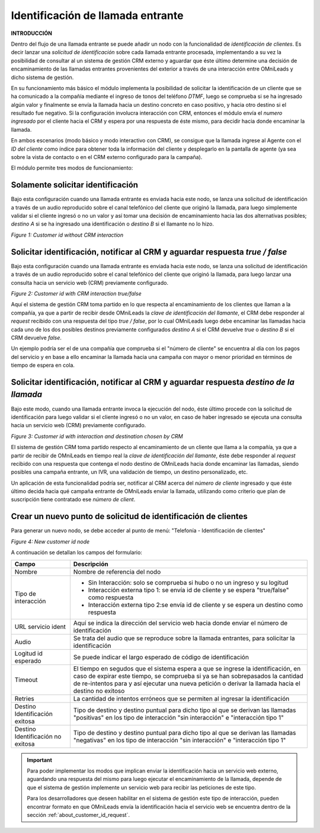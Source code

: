 .. _about_customer_id:


*************************************
Identificación de llamada entrante
*************************************

**INTRODUCCIÓN**

Dentro del flujo de una llamada entrante se puede añadir un nodo con la funcionalidad de *identificación de clientes*.
Es decir lanzar una *solicitud de identificación* sobre cada llamada entrante procesada, implementando a su vez la posibilidad de consultar
al un sistema de gestión CRM externo y aguardar que éste último determine una decisión de encaminamiento de las llamadas entrantes provenientes
del exterior a través de una interacción entre OMniLeads y dicho sistema de gestión.

En su funcionamiento más básico el módulo implementa la posibilidad de solicitar la identificación de un cliente que se ha comunicado a
la compañía mediante el ingreso de tonos del teléfono *DTMF*, luego se comprueba si se ha ingresado algún valor y finalmente se envía la llamada
hacia un destino concreto en caso positivo, y hacia otro destino si el resultado fue negativo. Si la configuración involucra interacción
con CRM, entonces el módulo envía el *numero ingresado* por el cliente hacia el CRM y espera por una respuesta de éste mismo, para
decidir hacia donde encaminar la llamada.

En ambos escenarios (modo básico y modo interactivo con CRM), se consigue que la llamada ingrese al Agente con el *ID del cliente* como
índice para obtener toda la información del cliente y desplegarlo en la pantalla de agente (ya sea sobre la vista de contacto o en el CRM externo
configurado para la campaña).

El módulo permite tres modos de funcionamiento:

Solamente solicitar identificación
************************************

Bajo esta configuración cuando una llamada entrante es enviada hacia este nodo, se lanza una solicitud de identificación a través de un
audio reproducido sobre el canal telefónico del cliente que originó la llamada, para luego simplemente validar si el cliente ingresó
o no un valor y así tomar una decisión de encaminamiento hacia las dos alternativas posibles; *destino  A* si se ha ingresado una
identificación o *destino B* si el llamante no lo hizo.

.. image:: images/customer_id_mode_1.png

*Figure 1: Customer id without CRM interaction*


Solicitar identificación, notificar al CRM y aguardar respuesta *true / false*
********************************************************************************

Bajo esta configuración cuando una llamada entrante es enviada hacia este nodo, se lanza una solicitud de identificación a través de un
audio reproducido sobre el canal telefónico del cliente que originó la llamada, para luego lanzar una consulta hacia un servicio web (CRM)
previamente configurado.

.. image:: images/customer_id_mode_2.png

*Figure 2: Customer id with CRM interaction true/false*

Aquí el sistema de gestión CRM toma partido en lo que respecta al encaminamiento de los clientes que llaman a la compañía, ya que a partir de recibir
desde OMniLeads la *clave de identificación del llamante*, el CRM debe responder al *request* recibido con una respuesta del tipo
*true / false*, por lo cual OMniLeads luego debe encaminar las llamadas hacia cada uno de los dos posibles destinos previamente configurados
*destino A* si el CRM devuelve *true* o *destino B* si el CRM devuelve *false*.

Un ejemplo podría ser el de una compañía que comprueba si el "número de cliente" se encuentra al día con los pagos del servicio y en base a ello
encaminar la llamada hacia una campaña con mayor o menor prioridad en términos de tiempo de espera en cola.


Solicitar identificación, notificar al CRM y aguardar respuesta *destino de la llamada*
***************************************************************************************

Bajo este modo, cuando una llamada entrante invoca la ejecución del nodo, éste último procede con la solicitud de identificación para luego
validar si el cliente ingresó o no un valor, en caso de haber ingresado se ejecuta una consulta hacia un servicio web (CRM) previamente configurado.

.. image:: images/customer_id_mode_3.png

*Figure 3: Customer id with interaction and destination chosen by CRM*

El sistema de gestión CRM toma partido respecto al encaminamiento de un cliente que llama a la compañía, ya que a partir de recibir
de OMniLeads en tiempo real la *clave de identificación del llamante*, éste debe responder al *request* recibido con una respuesta
que contenga el nodo destino de OMniLeads hacia donde encaminar las llamadas, siendo posibles una campaña entrante, un IVR, una validación de tiempo,
un destino personalizado, etc.

Un aplicación de esta funcionalidad podría ser, notificar al CRM acerca del *número de cliente* ingresado y que éste último decida hacia qué campaña
entrante de OMniLeads enviar la llamada, utilizando como criterio que plan de suscripción tiene contratado ese *número de client*.

.. _about_customer_id_form:

Crear un nuevo punto de solicitud de identificación de clientes
*****************************************************************

Para generar un nuevo nodo, se debe acceder al punto de menú: "Telefonía - Identificación de clientes"

.. image:: images/customer_id_mode_form.png

*Figure 4: New customer id node*

A continuación se detallan los campos del formulario:

+----------------------+------------------------------------------------------------------------------------------------+
| Campo                | Descripción                                                                                    |
+======================+================================================================================================+
|Nombre                | Nombre de referencia del nodo                                                                  |
+----------------------+------------------------------------------------------------------------------------------------+
|Tipo de interacción   | * Sin Interacción: solo se comprueba si hubo o no un ingreso y su logitud                      |
|                      | * Interacción externa tipo 1: se envía id de cliente y se espera "true/false" como respuesta   |
|                      | * Interacción externa tipo 2:se envía id de cliente y se espera un destino como respuesta      |
+----------------------+------------------------------------------------------------------------------------------------+
|URL servicio ident    | Aquí se indica la dirección del servicio web hacia donde enviar el número de identificación    |
+----------------------+------------------------------------------------------------------------------------------------+
|Audio                 | Se trata del audio que se reproduce sobre la llamada entrantes, para solicitar                 |
|                      | la identificación                                                                              |
+----------------------+------------------------------------------------------------------------------------------------+
|Logitud id esperado   | Se puede indicar el largo esperado de código de identificación                                 |
+----------------------+------------------------------------------------------------------------------------------------+
|Timeout               | El tiempo en segudos que el sistema espera a que se ingrese la identificación, en caso de      |
|                      | expirar este tiempo, se comprueba si ya se han sobrepasados la cantidad de re-intentos para    |
|                      | y así ejecutar una nueva petición o derivar la llamada hacia el destino no exitoso             |
+----------------------+------------------------------------------------------------------------------------------------+
|Retries               | La cantidad de intentos erróneos que se permiten al ingresar la identificación                 |
+----------------------+------------------------------------------------------------------------------------------------+
|Destino Identificación| Tipo de destino y destino puntual para dicho tipo al que se derivan las llamadas "positivas"   |
|exitosa               | en los tipo de interacción "sin interacción" e "interacción tipo 1"                            |
+----------------------+------------------------------------------------------------------------------------------------+
|Destino Identificación| Tipo de destino y destino puntual para dicho tipo al que se derivan las llamadas "negativas"   |
|no exitosa            | en los tipo de interacción "sin interacción" e "interacción tipo 1"                            |
|                      |                                                                                                |
+----------------------+------------------------------------------------------------------------------------------------+

.. important::

  Para poder implementar los modos que implican enviar la identificación hacia un servicio web externo, aguardando una respuesta
  del mismo para luego ejecutar el encaminamiento de la llamada, depende de que el sistema de gestión implemente un servicio web
  para recibir las peticiones de este tipo.


  Para los desarrolladores que deseen habilitar en el sistema de gestión este tipo de interacción, pueden encontrar formato en que OMniLeads
  envía la identificación hacia el servicio web se encuentra dentro de la sección  :ref:`about_customer_id_request`.
